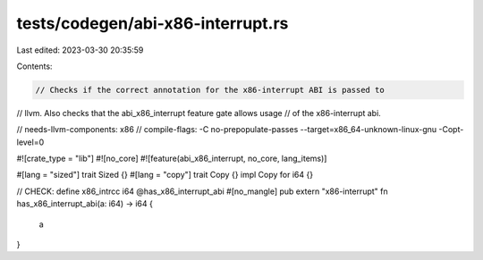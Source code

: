 tests/codegen/abi-x86-interrupt.rs
==================================

Last edited: 2023-03-30 20:35:59

Contents:

.. code-block:: rs

    // Checks if the correct annotation for the x86-interrupt ABI is passed to
// llvm. Also checks that the abi_x86_interrupt feature gate allows usage
// of the x86-interrupt abi.

// needs-llvm-components: x86
// compile-flags: -C no-prepopulate-passes --target=x86_64-unknown-linux-gnu -Copt-level=0

#![crate_type = "lib"]
#![no_core]
#![feature(abi_x86_interrupt, no_core, lang_items)]

#[lang = "sized"]
trait Sized {}
#[lang = "copy"]
trait Copy {}
impl Copy for i64 {}

// CHECK: define x86_intrcc i64 @has_x86_interrupt_abi
#[no_mangle]
pub extern "x86-interrupt" fn has_x86_interrupt_abi(a: i64) -> i64 {
    a
}


